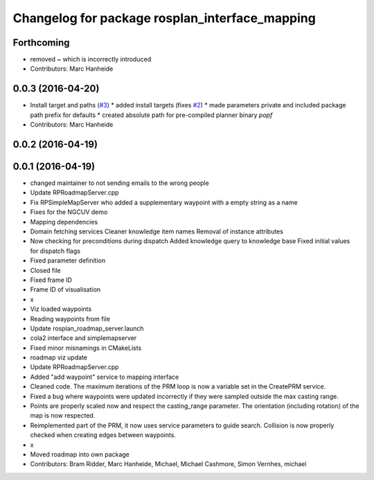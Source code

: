 ^^^^^^^^^^^^^^^^^^^^^^^^^^^^^^^^^^^^^^^^^^^^^^^
Changelog for package rosplan_interface_mapping
^^^^^^^^^^^^^^^^^^^^^^^^^^^^^^^^^^^^^^^^^^^^^^^

Forthcoming
-----------
* removed ~ which is incorrectly introduced
* Contributors: Marc Hanheide

0.0.3 (2016-04-20)
------------------
* Install target and paths (`#3 <https://github.com/LCAS/ROSPlan/issues/3>`_)
  * added install targets (fixes `#2 <https://github.com/LCAS/ROSPlan/issues/2>`_)
  * made parameters private and included package path prefix for defaults
  * created absolute path for pre-compiled planner binary `popf`
* Contributors: Marc Hanheide

0.0.2 (2016-04-19)
------------------

0.0.1 (2016-04-19)
------------------
* changed maintainer to not sending emails to the wrong people
* Update RPRoadmapServer.cpp
* Fix RPSimpleMapServer who added a supplementary waypoint with a empty string as a name
* Fixes for the NGCUV demo
* Mapping dependencies
* Domain fetching services
  Cleaner knowledge item names
  Removal of instance attributes
* Now checking for preconditions during dispatch
  Added knowledge query to knowledge base
  Fixed initial values for dispatch flags
* Fixed parameter definition
* Closed file
* Fixed frame ID
* Frame ID of visualisation
* x
* Viz loaded waypoints
* Reading waypoints from file
* Update rosplan_roadmap_server.launch
* cola2 interface and simplemapserver
* Fixed minor misnamings in CMakeLists
* roadmap viz update
* Update RPRoadmapServer.cpp
* Added "add waypoint" service to mapping interface
* Cleaned code.
  The maximum iterations of the PRM loop is now a variable set in the CreatePRM service.
* Fixed a bug where waypoints were updated incorrectly if they were sampled outside the max casting range.
* Points are properly scaled now and respect the casting_range parameter.
  The orientation (including rotation) of the map is now respected.
* Reimplemented part of the PRM, it now uses service parameters to guide search.
  Collision is now properly checked when creating edges between waypoints.
* x
* Moved roadmap into own package
* Contributors: Bram Ridder, Marc Hanheide, Michael, Michael Cashmore, Simon Vernhes, michael
